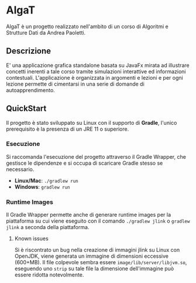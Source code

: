 #+options: h:2

* AlgaT
AlgaT è un progetto realizzato nell'ambito di un corso di Algoritmi e Strutture Dati da Andrea Paoletti.

** Descrizione
E' una applicazione grafica standalone basata su JavaFx mirata ad illustrare concetti inerenti a tale corso tramite simulazioni interattive ed informazioni contestuali.
L'applicazione è organizzata in argomenti e lezioni e per ogni lezione permette di cimentarsi in una serie di domande di autoapprendimento.

** QuickStart
Il progetto è stato sviluppato su Linux con il supporto di *Gradle*, l'unico prerequisito è la presenza di un JRE 11 o superiore.

*** Esecuzione
Si raccomanda l'esecuzione del progetto attraverso il Gradle Wrapper, che gestisce le dipendenze e si occupa di scaricare Gradle stesso se necessario.
- *Linux/Mac*: ~./gradlew run~
- *Windows*: ~gradlew run~

*** Runtime Images
Il Gradle Wrapper permette anche di generare runtime images per la piattaforma su cui viene eseguito
con il comando ~./gradlew jlink~ o ~gradlew jlink~ a seconda della piattaforma.

**** Known issues
Si è riscontrato un bug nella creazione di immagini jlink su Linux con OpenJDK, viene generata un immagine di dimensioni eccessive (600+MB).
Il file colpevole sembra essere ~image/lib/server/libjvm.so~, eseguendo uno ~strip~ su tale file la dimensione dell'immagine può essere ridotta notevolmente.


